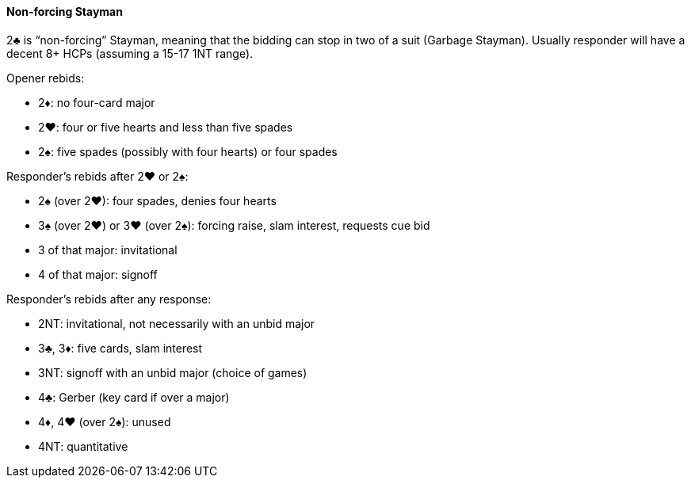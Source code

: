 #### Non-forcing Stayman
2♣ is “non-forcing” Stayman, meaning that the bidding can stop in two of a suit (Garbage Stayman).
Usually responder will have a decent 8+ HCPs (assuming a 15-17 1NT range).

Opener rebids:

 * 2♦: no four-card major
 * 2♥: four or five hearts and less than five spades
 * 2♠: five spades (possibly with four hearts) or four spades

Responder's rebids after 2♥ or 2♠:

 * 2♠ (over 2♥): four spades, denies four hearts
 * 3♠ (over 2♥) or 3♥ (over 2♠): forcing raise, slam interest, requests cue bid
 * 3 of that major: invitational
 * 4 of that major: signoff

Responder's rebids after any response:

 * 2NT: invitational, not necessarily with an unbid major
 * 3♣, 3♦: five cards, slam interest
 * 3NT: signoff with an unbid major (choice of games)
 * 4♣: Gerber (key card if over a major)
 * 4♦, 4♥ (over 2♠): unused
 * 4NT: quantitative

